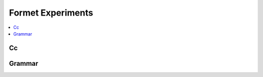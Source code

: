 
Formet Experiments
==================

.. contents::
    :local:

Cc
++

.. autosignature:: mlprodict.grammar_sklearn.cc.c_compilation.compile_c_function

Grammar
+++++++

.. autosignature:: mlprodict.grammar_sklearn.grammar.gmlactions.MLModel
